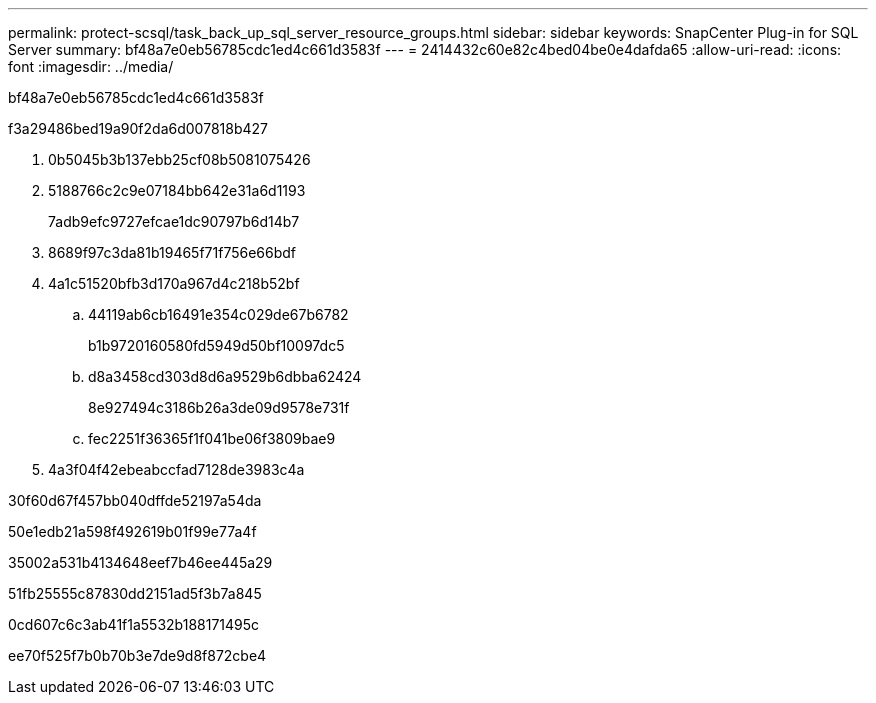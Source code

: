 ---
permalink: protect-scsql/task_back_up_sql_server_resource_groups.html 
sidebar: sidebar 
keywords: SnapCenter Plug-in for SQL Server 
summary: bf48a7e0eb56785cdc1ed4c661d3583f 
---
= 2414432c60e82c4bed04be0e4dafda65
:allow-uri-read: 
:icons: font
:imagesdir: ../media/


[role="lead"]
bf48a7e0eb56785cdc1ed4c661d3583f

.f3a29486bed19a90f2da6d007818b427
. 0b5045b3b137ebb25cf08b5081075426
. 5188766c2c9e07184bb642e31a6d1193
+
7adb9efc9727efcae1dc90797b6d14b7

. 8689f97c3da81b19465f71f756e66bdf
. 4a1c51520bfb3d170a967d4c218b52bf
+
.. 44119ab6cb16491e354c029de67b6782
+
b1b9720160580fd5949d50bf10097dc5

.. d8a3458cd303d8d6a9529b6dbba62424
+
8e927494c3186b26a3de09d9578e731f

.. fec2251f36365f1f041be06f3809bae9


. 4a3f04f42ebeabccfad7128de3983c4a


.30f60d67f457bb040dffde52197a54da
50e1edb21a598f492619b01f99e77a4f

35002a531b4134648eef7b46ee445a29

51fb25555c87830dd2151ad5f3b7a845

0cd607c6c3ab41f1a5532b188171495c

ee70f525f7b0b70b3e7de9d8f872cbe4
